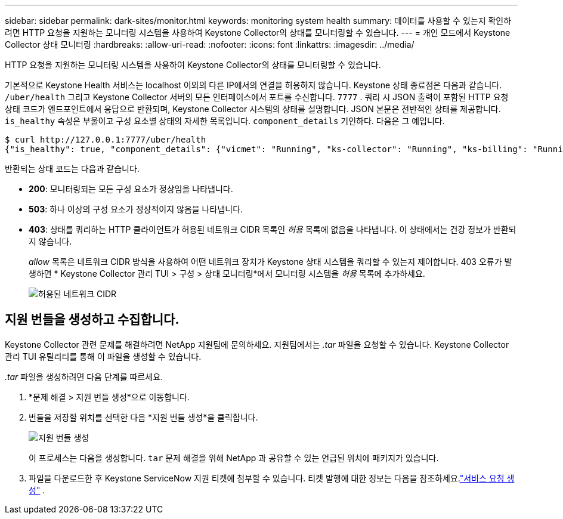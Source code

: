 ---
sidebar: sidebar 
permalink: dark-sites/monitor.html 
keywords: monitoring system health 
summary: 데이터를 사용할 수 있는지 확인하려면 HTTP 요청을 지원하는 모니터링 시스템을 사용하여 Keystone Collector의 상태를 모니터링할 수 있습니다. 
---
= 개인 모드에서 Keystone Collector 상태 모니터링
:hardbreaks:
:allow-uri-read: 
:nofooter: 
:icons: font
:linkattrs: 
:imagesdir: ../media/


[role="lead"]
HTTP 요청을 지원하는 모니터링 시스템을 사용하여 Keystone Collector의 상태를 모니터링할 수 있습니다.

기본적으로 Keystone Health 서비스는 localhost 이외의 다른 IP에서의 연결을 허용하지 않습니다.  Keystone 상태 종료점은 다음과 같습니다. `/uber/health` 그리고 Keystone Collector 서버의 모든 인터페이스에서 포트를 수신합니다. `7777` .  쿼리 시 JSON 출력이 포함된 HTTP 요청 상태 코드가 엔드포인트에서 응답으로 반환되며, Keystone Collector 시스템의 상태를 설명합니다.  JSON 본문은 전반적인 상태를 제공합니다. `is_healthy` 속성은 부울이고 구성 요소별 상태의 자세한 목록입니다. `component_details` 기인하다.  다음은 그 예입니다.

[listing]
----
$ curl http://127.0.0.1:7777/uber/health
{"is_healthy": true, "component_details": {"vicmet": "Running", "ks-collector": "Running", "ks-billing": "Running", "chronyd": "Running"}}
----
반환되는 상태 코드는 다음과 같습니다.

* *200*: 모니터링되는 모든 구성 요소가 정상임을 나타냅니다.
* *503*: 하나 이상의 구성 요소가 정상적이지 않음을 나타냅니다.
* *403*: 상태를 쿼리하는 HTTP 클라이언트가 허용된 네트워크 CIDR 목록인 _허용_ 목록에 없음을 나타냅니다.  이 상태에서는 건강 정보가 반환되지 않습니다.
+
_allow_ 목록은 네트워크 CIDR 방식을 사용하여 어떤 네트워크 장치가 Keystone 상태 시스템을 쿼리할 수 있는지 제어합니다.  403 오류가 발생하면 * Keystone Collector 관리 TUI > 구성 > 상태 모니터링*에서 모니터링 시스템을 _허용_ 목록에 추가하세요.

+
image:cidr-list.png["허용된 네트워크 CIDR"]





== 지원 번들을 생성하고 수집합니다.

Keystone Collector 관련 문제를 해결하려면 NetApp 지원팀에 문의하세요. 지원팀에서는 _.tar_ 파일을 요청할 수 있습니다.  Keystone Collector 관리 TUI 유틸리티를 통해 이 파일을 생성할 수 있습니다.

_.tar_ 파일을 생성하려면 다음 단계를 따르세요.

. *문제 해결 > 지원 번들 생성*으로 이동합니다.
. 번들을 저장할 위치를 선택한 다음 *지원 번들 생성*을 클릭합니다.
+
image:dark-site-generate-support-bundle-1.png["지원 번들 생성"]

+
이 프로세스는 다음을 생성합니다. `tar` 문제 해결을 위해 NetApp 과 공유할 수 있는 언급된 위치에 패키지가 있습니다.

. 파일을 다운로드한 후 Keystone ServiceNow 지원 티켓에 첨부할 수 있습니다.  티켓 발행에 대한 정보는 다음을 참조하세요.link:../concepts/gssc.html["서비스 요청 생성"] .

